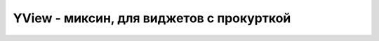 .. py:module:: tkinter

YView - миксин, для виджетов с прокурткой
=========================================

.. py:class:: YView()

    Миксин для виджетов с вертикальной прокруткой


    .. py:method:: yview(index)
    .. py:method:: yview_moveto(fraction)
    .. py:method:: yview_scroll(number, what)